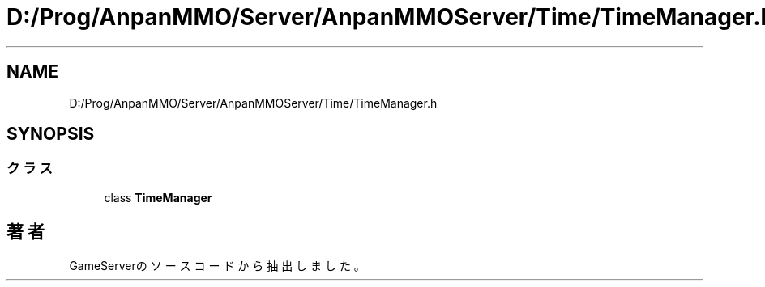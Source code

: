 .TH "D:/Prog/AnpanMMO/Server/AnpanMMOServer/Time/TimeManager.h" 3 "2018年12月20日(木)" "GameServer" \" -*- nroff -*-
.ad l
.nh
.SH NAME
D:/Prog/AnpanMMO/Server/AnpanMMOServer/Time/TimeManager.h
.SH SYNOPSIS
.br
.PP
.SS "クラス"

.in +1c
.ti -1c
.RI "class \fBTimeManager\fP"
.br
.in -1c
.SH "著者"
.PP 
 GameServerのソースコードから抽出しました。
